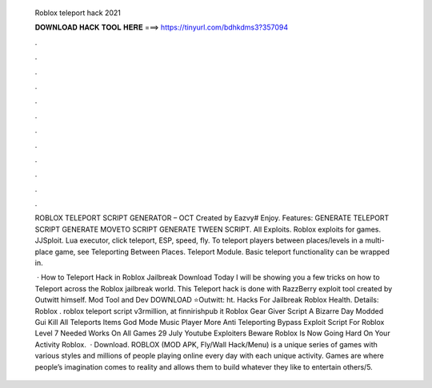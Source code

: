   Roblox teleport hack 2021
  
  
  
  𝐃𝐎𝐖𝐍𝐋𝐎𝐀𝐃 𝐇𝐀𝐂𝐊 𝐓𝐎𝐎𝐋 𝐇𝐄𝐑𝐄 ===> https://tinyurl.com/bdhkdms3?357094
  
  
  
  .
  
  
  
  .
  
  
  
  .
  
  
  
  .
  
  
  
  .
  
  
  
  .
  
  
  
  .
  
  
  
  .
  
  
  
  .
  
  
  
  .
  
  
  
  .
  
  
  
  .
  
  ROBLOX TELEPORT SCRIPT GENERATOR – OCT Created by Eazvy# Enjoy. Features: GENERATE TELEPORT SCRIPT GENERATE MOVETO SCRIPT GENERATE TWEEN SCRIPT. All Exploits. Roblox exploits for games. JJSploit. Lua executor, click teleport, ESP, speed, fly. To teleport players between places/levels in a multi-place game, see Teleporting Between Places. Teleport Module. Basic teleport functionality can be wrapped in.
  
   · How to Teleport Hack in Roblox Jailbreak Download Today I will be showing you a few tricks on how to Teleport across the Roblox jailbreak world. This Teleport hack is done with RazzBerry exploit tool created by Outwitt himself. Mod Tool and Dev DOWNLOAD ⭐Outwitt: ht. Hacks For Jailbreak Roblox Health. Details: Roblox . roblox teleport script v3rmillion, at finnirishpub it Roblox Gear Giver Script A Bizarre Day Modded Gui Kill All Teleports Items God Mode Music Player More Anti Teleporting Bypass Exploit Script For Roblox Level 7 Needed Works On All Games 29 July Youtube Exploiters Beware Roblox Is Now Going Hard On Your Activity Roblox.  · Download. ROBLOX (MOD APK, Fly/Wall Hack/Menu) is a unique series of games with various styles and millions of people playing online every day with each unique activity. Games are where people’s imagination comes to reality and allows them to build whatever they like to entertain others/5.
